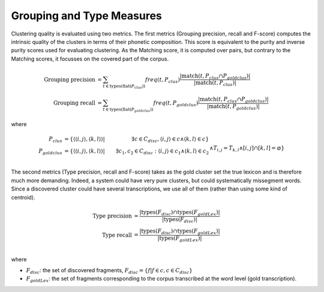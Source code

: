 .. _grouping_type:

Grouping and Type Measures
~~~~~~~~~~~~~~~~~~~~~~~~~~

Clustering quality is evaluated using two metrics. The first metrics
(Grouping precision, recall and F-score) computes the intrinsic
quality of the clusters in terms of their phonetic composition. This
score is equivalent to the purity and inverse purity scores used for
evaluating clustering. As the Matching score, it is computed over
pairs, but contrary to the Matching scores, it focusses on the covered
part of the corpus.

.. math::

   \textrm{Grouping precision} &= \sum_{t\in\textrm{types}(\textrm{flat}(P_{clus}))}
   freq(t, P_{clus})
   \frac{|\textrm{match}(t, P_{clus} \cap P_{goldclus})|}{|\textrm{match}(t, P_{clus})|} \\
   \textrm{Grouping recall} &= \sum_{t\in\textrm{types}(\textrm{flat}(P_{goldclus}))}
   freq(t, P_{goldclus})
   \frac{|\textrm{match}(t, P_{clus} \cap P_{goldclus})|}{|\textrm{match}(t, P_{goldclus})|}

where

.. math::
   P_{clus} &= \{\langle \langle i, j\rangle , \langle k, l \rangle\rangle
   | &\exists c\in C_{disc},\langle i, j\rangle\in c \wedge \langle k, l\rangle\in c\} \\
   P_{goldclus} &= \{\langle \langle i, j\rangle , \langle k, l \rangle\rangle
   | &\exists c_1,c_2\in C_{disc}:\langle i, j\rangle\in c_1 \wedge \langle k, l\rangle\in c_2 \\
   && \wedge T_{i,j}=T_{k,l} \wedge [i,j] \cap [k,l] = \varnothing \}


The second metrics (Type precision, recall and F-score) takes as the
gold cluster set the true lexicon and is therefore much more
demanding. Indeed, a system could have very pure clusters, but could
systematically missegment words. Since a discovered cluster could have
several transcriptions, we use all of them (rather than using some
kind of centroid).

.. math::

   \textrm{Type precision} &= \frac{|\textrm{types}(F_{disc}) \cap \textrm{types}(F_{goldLex})|}
   {|\textrm{types}(F_{disc})|} \\
   \textrm{Type recall} &= \frac{|\textrm{types}(F_{disc}) \cap \textrm{types}(F_{goldLex})|}
   {|\textrm{types}(F_{goldLex})|} \\

where

- :math:`F_{disc}`: the set of discovered fragments,
  :math:`F_{disc} = \{ f | f \in c , c \in C_{disc} \}`
- :math:`F_{goldLex}`: the set of fragments corresponding to the
  corpus transcribed at the word level (gold transcription).

